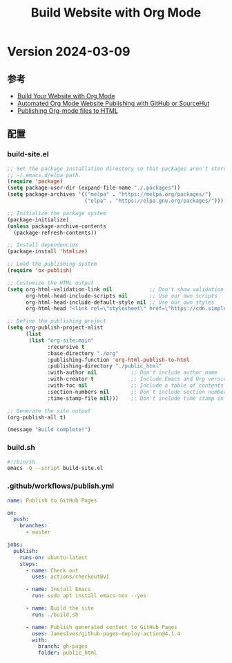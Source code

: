 #+title: Build Website with Org Mode

* Version 2024-03-09
** 参考
- [[https://systemcrafters.net/publishing-websites-with-org-mode/building-the-site/][Build Your Website with Org Mode]]
- [[https://systemcrafters.net/publishing-websites-with-org-mode/automated-site-publishing/][Automated Org Mode Website Publishing with GitHub or SourceHut]]  
- [[https://orgmode.org/worg/org-tutorials/org-publish-html-tutorial.html][Publishing Org-mode files to HTML]]
** 配置
*** build-site.el
#+BEGIN_SRC emacs-lisp
;; Set the package installation directory so that packages aren't stored in the
;; ~/.emacs.d/elpa path.
(require 'package)
(setq package-user-dir (expand-file-name "./.packages"))
(setq package-archives '(("melpa" . "https://melpa.org/packages/")
                         ("elpa" . "https://elpa.gnu.org/packages/")))

;; Initialize the package system
(package-initialize)
(unless package-archive-contents
  (package-refresh-contents))

;; Install dependencies
(package-install 'htmlize)

;; Load the publishing system
(require 'ox-publish)

;; Customize the HTML output
(setq org-html-validation-link nil            ;; Don't show validation link
      org-html-head-include-scripts nil       ;; Use our own scripts
      org-html-head-include-default-style nil ;; Use our own styles
      org-html-head "<link rel=\"stylesheet\" href=\"https://cdn.simplecss.org/simple.min.css\" />")

;; Define the publishing project
(setq org-publish-project-alist
      (list
       (list "org-site:main"
             :recursive t
             :base-directory "./org"
             :publishing-function 'org-html-publish-to-html
             :publishing-directory "./public_html"
             :with-author nil           ;; Don't include author name
             :with-creator t            ;; Include Emacs and Org versions in footer
             :with-toc nil              ;; Include a table of contents
             :section-numbers nil       ;; Don't include section numbers
             :time-stamp-file nil)))    ;; Don't include time stamp in file

;; Generate the site output
(org-publish-all t)

(message "Build complete!")
#+END_SRC
*** build.sh
#+BEGIN_SRC bash
#!/bin/sh
emacs -Q --script build-site.el
#+END_SRC
*** .github/workflows/publish.yml
#+BEGIN_SRC yaml
name: Publish to GitHub Pages

on:
  push:
    branches:
      - master

jobs:
  publish:
    runs-on: ubuntu-latest
    steps:
      - name: Check out
        uses: actions/checkout@v1

      - name: Install Emacs
        run: sudo apt install emacs-nox --yes

      - name: Build the site
        run: ./build.sh

      - name: Publish generated content to GitHub Pages
        uses: JamesIves/github-pages-deploy-action@4.1.4
        with:
          branch: gh-pages
          folder: public_html

#+END_SRC

